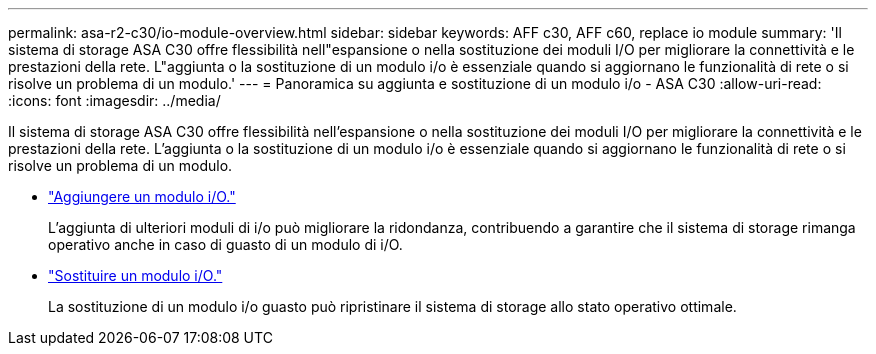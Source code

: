---
permalink: asa-r2-c30/io-module-overview.html 
sidebar: sidebar 
keywords: AFF c30, AFF c60, replace io module 
summary: 'Il sistema di storage ASA C30 offre flessibilità nell"espansione o nella sostituzione dei moduli I/O per migliorare la connettività e le prestazioni della rete. L"aggiunta o la sostituzione di un modulo i/o è essenziale quando si aggiornano le funzionalità di rete o si risolve un problema di un modulo.' 
---
= Panoramica su aggiunta e sostituzione di un modulo i/o - ASA C30
:allow-uri-read: 
:icons: font
:imagesdir: ../media/


[role="lead"]
Il sistema di storage ASA C30 offre flessibilità nell'espansione o nella sostituzione dei moduli I/O per migliorare la connettività e le prestazioni della rete. L'aggiunta o la sostituzione di un modulo i/o è essenziale quando si aggiornano le funzionalità di rete o si risolve un problema di un modulo.

* link:io-module-add.html["Aggiungere un modulo i/O."]
+
L'aggiunta di ulteriori moduli di i/o può migliorare la ridondanza, contribuendo a garantire che il sistema di storage rimanga operativo anche in caso di guasto di un modulo di i/O.

* link:io-module-replace.html["Sostituire un modulo i/O."]
+
La sostituzione di un modulo i/o guasto può ripristinare il sistema di storage allo stato operativo ottimale.


